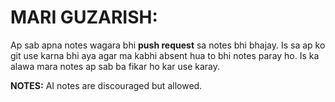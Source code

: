 * MARI GUZARISH:
Ap sab apna notes wagara bhi *push request* sa notes bhi bhajay. Is sa ap ko git use karna bhi aya agar ma kabhi absent hua to bhi notes paray ho.
Is ka alawa mara notes ap sab ba fikar ho kar use karay.

*NOTES:* AI notes are discouraged but allowed.
[[file:assets/Thank_you.jpg]]
